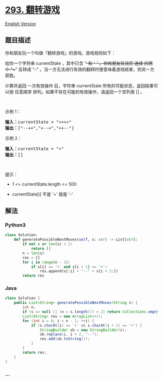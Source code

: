 * [[https://leetcode-cn.com/problems/flip-game][293. 翻转游戏]]
  :PROPERTIES:
  :CUSTOM_ID: 翻转游戏
  :END:
[[./solution/0200-0299/0293.Flip Game/README_EN.org][English Version]]

** 题目描述
   :PROPERTIES:
   :CUSTOM_ID: 题目描述
   :END:

#+begin_html
  <!-- 这里写题目描述 -->
#+end_html

#+begin_html
  <p>
#+end_html

你和朋友玩一个叫做「翻转游戏」的游戏。游戏规则如下：

#+begin_html
  </p>
#+end_html

#+begin_html
  <p>
#+end_html

给你一个字符串 currentState ，其中只含 '+' 和 '-' 。你和朋友轮流将 连续
的两个 "++" 反转成 "--"
。当一方无法进行有效的翻转时便意味着游戏结束，则另一方获胜。

#+begin_html
  </p>
#+end_html

#+begin_html
  <p>
#+end_html

计算并返回 一次有效操作 后，字符串 currentState
所有的可能状态，返回结果可以按 任意顺序
排列。如果不存在可能的有效操作，请返回一个空列表 [] 。

#+begin_html
  </p>
#+end_html

#+begin_html
  <p>
#+end_html

 

#+begin_html
  </p>
#+end_html

#+begin_html
  <p>
#+end_html

示例 1：

#+begin_html
  </p>
#+end_html

#+begin_html
  <pre>
  <strong>输入：</strong>currentState = "++++"
  <strong>输出：</strong>["--++","+--+","++--"]
  </pre>
#+end_html

#+begin_html
  <p>
#+end_html

示例 2：

#+begin_html
  </p>
#+end_html

#+begin_html
  <pre>
  <strong>输入：</strong>currentState = "+"
  <strong>输出：</strong>[]
  </pre>
#+end_html

#+begin_html
  <p>
#+end_html

 

#+begin_html
  </p>
#+end_html

#+begin_html
  <p>
#+end_html

提示：

#+begin_html
  </p>
#+end_html

#+begin_html
  <ul>
#+end_html

#+begin_html
  <li>
#+end_html

1 <= currentState.length <= 500

#+begin_html
  </li>
#+end_html

#+begin_html
  <li>
#+end_html

currentState[i] 不是 '+' 就是 '-'

#+begin_html
  </li>
#+end_html

#+begin_html
  </ul>
#+end_html

** 解法
   :PROPERTIES:
   :CUSTOM_ID: 解法
   :END:

#+begin_html
  <!-- 这里可写通用的实现逻辑 -->
#+end_html

#+begin_html
  <!-- tabs:start -->
#+end_html

*** *Python3*
    :PROPERTIES:
    :CUSTOM_ID: python3
    :END:

#+begin_html
  <!-- 这里可写当前语言的特殊实现逻辑 -->
#+end_html

#+begin_src python
  class Solution:
      def generatePossibleNextMoves(self, s: str) -> List[str]:
          if not s or len(s) < 2:
              return []
          n = len(s)
          res = []
          for i in range(n - 1):
              if s[i] == '+' and s[i + 1] == '+':
                  res.append(s[:i] + "--" + s[i + 2:])
          return res
#+end_src

*** *Java*
    :PROPERTIES:
    :CUSTOM_ID: java
    :END:

#+begin_html
  <!-- 这里可写当前语言的特殊实现逻辑 -->
#+end_html

#+begin_src java
  class Solution {
      public List<String> generatePossibleNextMoves(String s) {
          int n;
          if (s == null || (n = s.length()) < 2) return Collections.emptyList();
          List<String> res = new ArrayList<>();
          for (int i = 0; i < n - 1; ++i) {
              if (s.charAt(i) == '+' && s.charAt(i + 1) == '+') {
                  StringBuilder sb = new StringBuilder(s);
                  sb.replace(i, i + 2, "--");
                  res.add(sb.toString());
              }
          }
          return res;
      }
  }
#+end_src

*** *...*
    :PROPERTIES:
    :CUSTOM_ID: section
    :END:
#+begin_example
#+end_example

#+begin_html
  <!-- tabs:end -->
#+end_html
